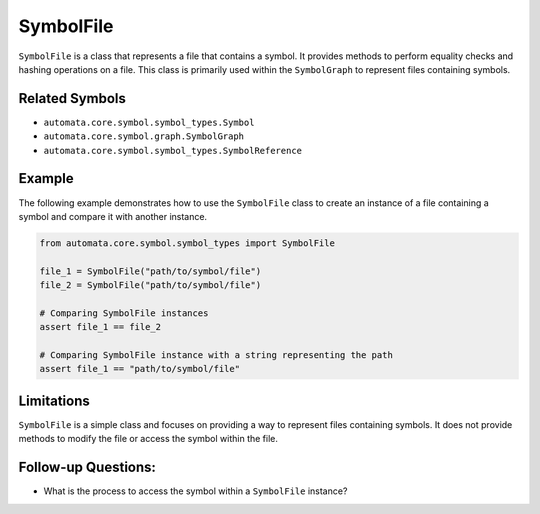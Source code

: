 SymbolFile
==========

``SymbolFile`` is a class that represents a file that contains a symbol.
It provides methods to perform equality checks and hashing operations on
a file. This class is primarily used within the ``SymbolGraph`` to
represent files containing symbols.

Related Symbols
---------------

-  ``automata.core.symbol.symbol_types.Symbol``
-  ``automata.core.symbol.graph.SymbolGraph``
-  ``automata.core.symbol.symbol_types.SymbolReference``

Example
-------

The following example demonstrates how to use the ``SymbolFile`` class
to create an instance of a file containing a symbol and compare it with
another instance.

.. code:: python

   from automata.core.symbol.symbol_types import SymbolFile

   file_1 = SymbolFile("path/to/symbol/file")
   file_2 = SymbolFile("path/to/symbol/file")

   # Comparing SymbolFile instances
   assert file_1 == file_2

   # Comparing SymbolFile instance with a string representing the path
   assert file_1 == "path/to/symbol/file"

Limitations
-----------

``SymbolFile`` is a simple class and focuses on providing a way to
represent files containing symbols. It does not provide methods to
modify the file or access the symbol within the file.

Follow-up Questions:
--------------------

-  What is the process to access the symbol within a ``SymbolFile``
   instance?
